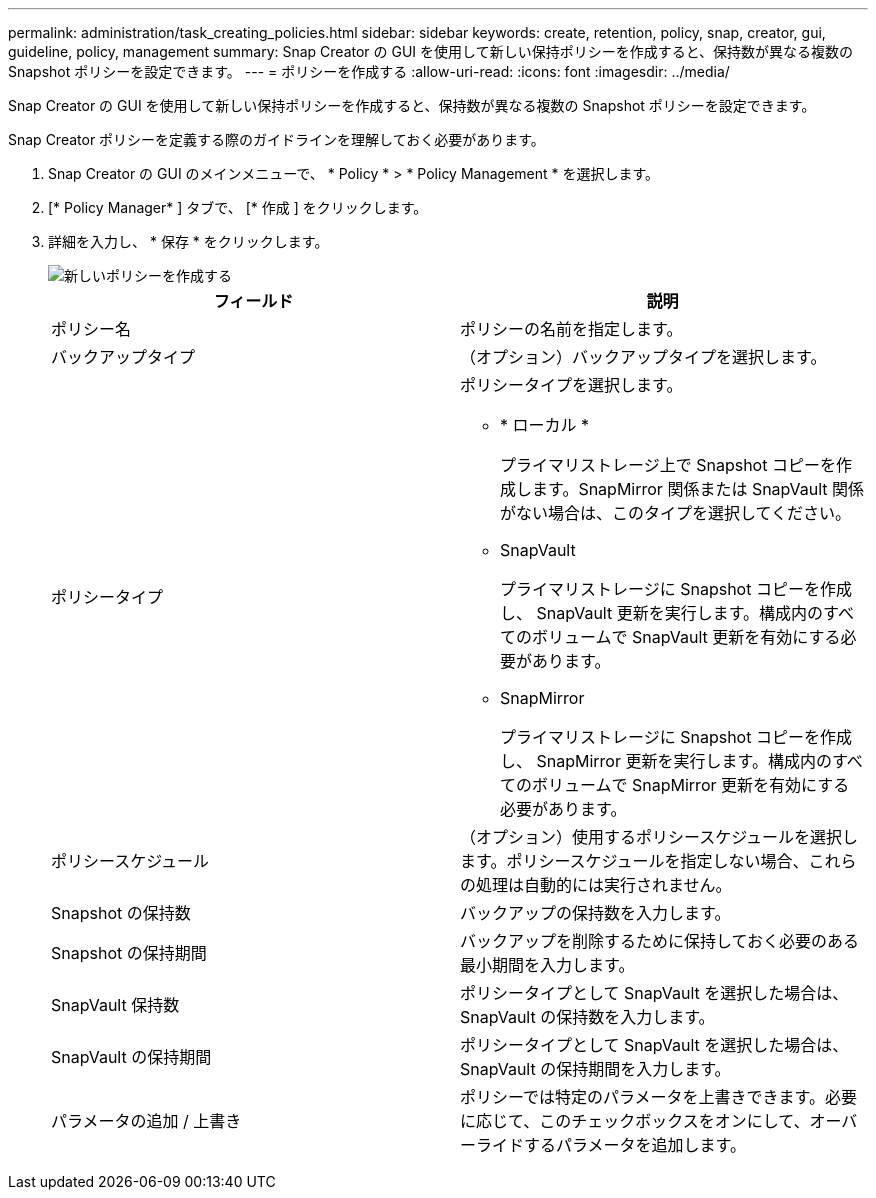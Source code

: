 ---
permalink: administration/task_creating_policies.html 
sidebar: sidebar 
keywords: create, retention, policy, snap, creator, gui, guideline, policy, management 
summary: Snap Creator の GUI を使用して新しい保持ポリシーを作成すると、保持数が異なる複数の Snapshot ポリシーを設定できます。 
---
= ポリシーを作成する
:allow-uri-read: 
:icons: font
:imagesdir: ../media/


[role="lead"]
Snap Creator の GUI を使用して新しい保持ポリシーを作成すると、保持数が異なる複数の Snapshot ポリシーを設定できます。

Snap Creator ポリシーを定義する際のガイドラインを理解しておく必要があります。

. Snap Creator の GUI のメインメニューで、 * Policy * > * Policy Management * を選択します。
. [* Policy Manager* ] タブで、 [* 作成 ] をクリックします。
. 詳細を入力し、 * 保存 * をクリックします。
+
image::../media/create_new_policy.gif[新しいポリシーを作成する]

+
|===
| フィールド | 説明 


 a| 
ポリシー名
 a| 
ポリシーの名前を指定します。



 a| 
バックアップタイプ
 a| 
（オプション）バックアップタイプを選択します。



 a| 
ポリシータイプ
 a| 
ポリシータイプを選択します。

** * ローカル *
+
プライマリストレージ上で Snapshot コピーを作成します。SnapMirror 関係または SnapVault 関係がない場合は、このタイプを選択してください。

** SnapVault
+
プライマリストレージに Snapshot コピーを作成し、 SnapVault 更新を実行します。構成内のすべてのボリュームで SnapVault 更新を有効にする必要があります。

** SnapMirror
+
プライマリストレージに Snapshot コピーを作成し、 SnapMirror 更新を実行します。構成内のすべてのボリュームで SnapMirror 更新を有効にする必要があります。





 a| 
ポリシースケジュール
 a| 
（オプション）使用するポリシースケジュールを選択します。ポリシースケジュールを指定しない場合、これらの処理は自動的には実行されません。



 a| 
Snapshot の保持数
 a| 
バックアップの保持数を入力します。



 a| 
Snapshot の保持期間
 a| 
バックアップを削除するために保持しておく必要のある最小期間を入力します。



 a| 
SnapVault 保持数
 a| 
ポリシータイプとして SnapVault を選択した場合は、 SnapVault の保持数を入力します。



 a| 
SnapVault の保持期間
 a| 
ポリシータイプとして SnapVault を選択した場合は、 SnapVault の保持期間を入力します。



 a| 
パラメータの追加 / 上書き
 a| 
ポリシーでは特定のパラメータを上書きできます。必要に応じて、このチェックボックスをオンにして、オーバーライドするパラメータを追加します。

|===


